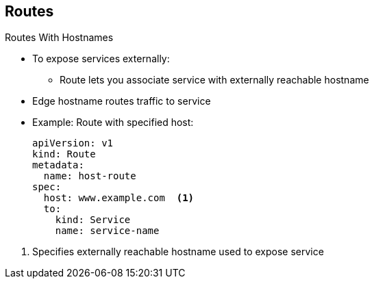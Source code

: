 == Routes


.Routes With Hostnames

* To expose services externally:
** Route lets you associate service with externally reachable hostname
* Edge hostname routes traffic to service

* Example: Route with specified host:
+
[source,yaml]
----
apiVersion: v1
kind: Route
metadata:
  name: host-route
spec:
  host: www.example.com  <1>
  to:
    kind: Service
    name: service-name
----

<1> Specifies externally reachable hostname used to expose service


ifdef::showscript[]

=== Transcript

To expose services externally, an OpenShift Enterprise route lets you associate
 a service with an externally reachable hostname.

The example here shows a route with a specified host.

. This specifies the externally reachable hostname used to expose a service.

endif::showscript[]
:noaudio:
